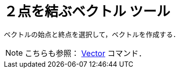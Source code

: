 = ２点を結ぶベクトル ツール
:page-en: tools/Vector
ifdef::env-github[:imagesdir: /ja/modules/ROOT/assets/images]

ベクトルの始点と終点を選択して，ベクトルを作成する．

[NOTE]
====

こちらも参照： xref:/commands/Vector.adoc[Vector] コマンド．

====
